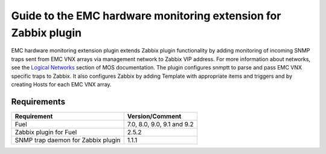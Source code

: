 ================================================================
Guide to the EMC hardware monitoring extension for Zabbix plugin
================================================================

EMC hardware monitoring extension plugin extends Zabbix plugin functionality
by adding monitoring of incoming SNMP traps sent from EMC VNX arrays via
management network to Zabbix VIP address. For more information about
networks, see the `Logical Networks <https://docs.mirantis.com/openstack/fuel
/fuel-7.0/reference-architecture.html#logical-networks>`_ section of MOS
documentation. The plugin configures snmptt to parse and pass EMC VNX specific
traps to Zabbix. It also configures Zabbix by adding Template with appropriate
items and triggers and by creating Hosts for each EMC VNX array.

Requirements
============

================================== ==========================
Requirement                        Version/Comment
================================== ==========================
Fuel                               7.0, 8.0, 9.0, 9.1 and 9.2
Zabbix plugin for Fuel             2.5.2
SNMP trap daemon for Zabbix plugin 1.1.1
================================== ==========================

